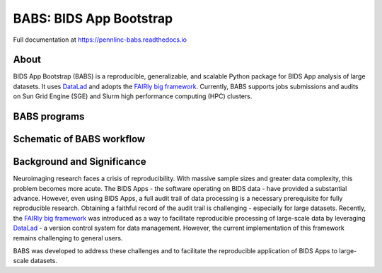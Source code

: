 
BABS: BIDS App Bootstrap
===============================

.. image:: https://readthedocs.org/projects/pennlinc-babs/badge/?version=latest
  :target: http://pennlinc-babs.readthedocs.io/en/latest/?badge=latest
  :alt: Documentation Status
.. image:: https://circleci.com/gh/PennLINC/babs/tree/main.svg?style=svg
  :target: https://circleci.com/gh/PennLINC/babs/tree/main
.. image:: https://zenodo.org/badge/456981533.svg
   :target: https://zenodo.org/badge/latestdoi/456981533
   :alt: DOI

Full documentation at https://pennlinc-babs.readthedocs.io

About
---------
BIDS App Bootstrap (BABS) is a reproducible, generalizable, and
scalable Python package for BIDS App analysis of large datasets.
It uses `DataLad <https://www.datalad.org/>`_ and adopts
the `FAIRly big framework <https://doi.org/10.1038/s41597-022-01163-2>`_.
Currently, BABS supports jobs submissions and audits on Sun Grid Engine (SGE) and Slurm
high performance computing (HPC) clusters.

BABS programs
---------------------

.. image:: https://github.com/PennLINC/babs/raw/main/docs/source/_static/babs_cli.png
.. Note: this image is taken from the main branch, so it's normal that docs built from branches is not up-to-date.
..  If using relative path, e.g., `_static/babs_cli.png`, although readthedocs front page would look good, GitHub front page cannot find that image!!! 

Schematic of BABS workflow
----------------------------
.. image:: https://github.com/PennLINC/babs/raw/main/docs/source/_static/babs_workflow.png
.. Note: this image is taken from the main branch, so it's normal that docs built from branches is not up-to-date.

Background and Significance
-------------------------------

Neuroimaging research faces a crisis of reproducibility.
With massive sample sizes and greater data complexity, this problem becomes more acute.
The BIDS Apps - the software operating on BIDS data - have provided a substantial advance.
However, even using BIDS Apps, a full audit trail of data processing is a necessary prerequisite for fully reproducible research.
Obtaining a faithful record of the audit trail is challenging - especially for large datasets.
Recently, the `FAIRly big framework <https://doi.org/10.1038/s41597-022-01163-2>`_
was introduced as a way to facilitate reproducible processing of large-scale data
by leveraging `DataLad <https://www.datalad.org/>`_ - a version control system for data management.
However, the current implementation of this framework remains challenging to general users. 

BABS was developed to address these challenges
and to facilitate the reproducible application of BIDS Apps to large-scale datasets.
